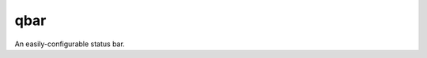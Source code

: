 qbar |pypi_version| |circleci_button|
=====================================

An easily-configurable status bar.


.. |pypi_version| image:: https://img.shields.io/pypi/v/qbar.svg
            :target: https://pypi.python.org/pypi/qbar
.. |circleci_button| image:: https://circleci.com/gh/justbuchanan/qbar.svg?style=shield
            :target: https://circleci.com/gh/justbuchanan/qbar
